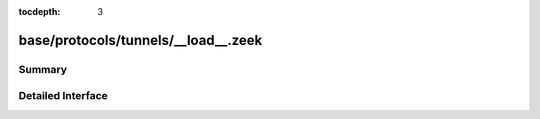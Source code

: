 :tocdepth: 3

base/protocols/tunnels/__load__.zeek
====================================



Summary
~~~~~~~

Detailed Interface
~~~~~~~~~~~~~~~~~~

